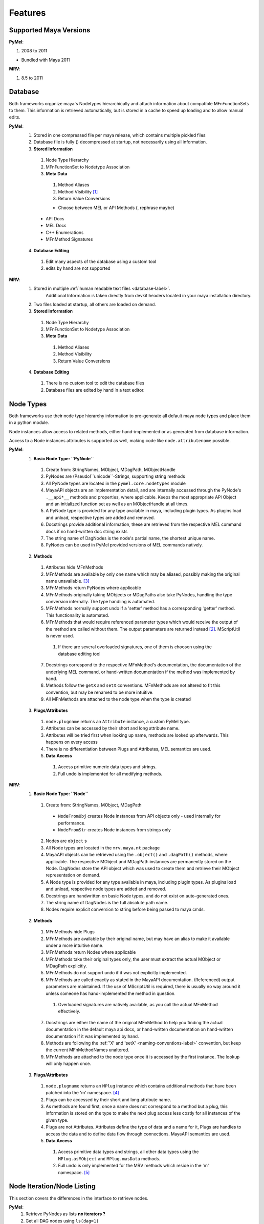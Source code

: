 


********
Features
********

Supported Maya Versions
=======================
**PyMel**:

#. 2008 to 2011

* Bundled with Maya 2011
	
**MRV**:

#. 8.5 to 2011

Database
========
Both frameworks organize maya's Nodetypes hierarchically and attach information about compatible MFnFunctionSets to them. This information is retrieved  automatically, but is stored in a cache to speed up loading and to allow manual edits.

**PyMel**:
	1. Stored in one compressed file per maya release, which contains multiple pickled files 
	2. Database file is fully () decompressed at startup, not necessarily using all information.
	3. **Stored Information**
	
	 #. Node Type Hierarchy
	 #. MFnFunctionSet to Nodetype Association
	 #. **Meta Data**
	 
	  #. Method Aliases
	  #. Method Visibility [#mv]_
	  #. Return Value Conversions
	  
	  * Choose between MEL or API Methods (, rephrase maybe)
	 
	 * API Docs 
	 * MEL Docs 
	 * C++ Enumerations
	 * MFnMethod Signatures 
	 
	4. **Database Editing**
	
	 #. Edit many aspects of the database using a custom tool
	 #. edits by hand are not supported 
	
**MRV**: 
	1. Stored in multiple :ref:`human readable text files <database-label>`.
		Additional Information is taken directly from devkit headers located in your 
		maya installation directory.
	2. Two files loaded at startup, all others are loaded on demand.
	3. **Stored Information**
	
	 #. Node Type Hierarchy
	 #. MFnFunctionSet to Nodetype Association
	 #. **Meta Data**
	 
	  #. Method Aliases
	  #. Method Visibility
	  #. Return Value Conversions
	  
	4. **Database Editing**
	
	 #. There is no custom tool to edit the database files
	 #. Database files are edited by hand in a text editor.

Node Types
==========
Both frameworks use their node type hierarchy information to pre-generate all default maya node types and place them in a python module. 

Node instances allow access to related methods, either hand-implemented or as  generated from database information.

Access to a Node instances attributes is supported as well, making code like  ``node.attributename`` possible.

**PyMel**:
	1. **Basic Node Type: ``PyNode``**
	
	 #. Create from: StringNames, MObject, MDagPath, MObjectHandle
	 #. PyNodes are (Pseudo)``unicode``-Strings, supporting string methods
	 #. All PyNode types are located in the ``pymel.core.nodetypes`` module
	 #. MayaAPI objects are an implementation detail, and are internally accessed through the PyNode's ``.__api*__`` methods and properties, where applicable. Keeps the most appropriate API Object and an initialized function set as well as an MObjectHandle at all times.
	 #. A PyNode type is provided for any type available in maya, including plugin types. As plugins load and unload, respective types are added and removed.
	 #. Docstrings provide additional information, these are retrieved from the respective MEL command docs if no hand-written doc string exists 
	 #. The string name of DagNodes is the node's partial name, the shortest unique name.
	 #. PyNodes can be used in PyMel provided versions of MEL commands natively.
	 
	2. **Methods**
	
	 1. Attributes hide MFnMethods
	 2. MFnMethods are available by only one name which may be aliased, possibly making the original name unavailable. [#mapymel]_
	 3. MFnMethods return PyNodes where applicable 
	 4. MFnMethods originally taking MObjects or MDagPaths also take PyNodes, handling the type conversion internally. The type handling is automated.
	 5. MFnMethods normally support undo if a 'setter' method has a corresponding 'getter' method. This functionality is automated.
	 6. MFnMethods that would require referenced parameter types which would receive the output of the method are called without them. The output parameters are returned instead [#moppymel]_. MScriptUtil is never used.
	 
	  1. If there are several overloaded signatures, one of them is choosen using the database editing tool 
	  
	 7. Docstrings correspond to the respective MFnMethod's documentation, the documentation of the underlying MEL command, or hand-written documentation if the method was implemented by hand.
	 8. Methods follow the ``getX`` and ``setX`` conventions. MFnMethods are not altered to fit this convention, but may be renamed to be more intuitive.
	 9. All MFnMethods are attached to the node type when the type is created  
	 
	3. **Plugs/Attributes**
	
	 #. ``node.plugname`` returns an ``Attribute`` instance, a custom PyMel type.
	 #. Attributes can be accessed by their short and long attribute name.
	 #. Attributes will be tried first when looking up name, methods are looked up afterwards. This happens on every access 
	 #. There is no differentiation between Plugs and Attributes, MEL semantics are used.
	 #. **Data Access**
	 
	  #. Access primitive numeric data types and strings. 
	  #. Full undo is implemented for all modifying methods.
	
**MRV**:
	1. **Basic Node Type: ``Node``**
	
	 1. Create from: StringNames, MObject, MDagPath
	 
	  * ``NodeFromObj`` creates Node instances from API objects only - used internally for performance.
	  * ``NodeFromStr`` creates Node instances from strings only
	  
	 2. Nodes are ``object`` s
	 3. All Node types are located in the ``mrv.maya.nt`` package
	 4. MayaAPI objects can be retrieved using the ``.object()`` and ``.dagPath()`` methods, where applicable. The respective MObject and MDagPath instances are permanently stored on the Node. DagNodes store the API object which was used to create them and retrieve their MObject representation on demand.
	 5. A Node type is provided for any type available in maya, including plugin types. As plugins load and unload, respective node types are added and removed.
	 6. Docstrings are handwritten on basic Node types, and do not exist on auto-generated ones.
	 7. The string name of DagNodes is the full absolute path name.
	 8. Nodes require explicit conversion to string before being passed to maya.cmds.
	 
	2. **Methods**
	
	 1. MFnMethods hide Plugs
	 2. MFnMethods are available by their original name, but may have an alias to make it available under a more intuitive name.
	 3. MFnMethods return Nodes where applicable
	 4. MFnMethods take their original types only, the user must extract the actual MObject or MDagPath explicitly.
	 5. MFnMethods do not support undo if it was not explicitly implemented.
	 6. MFnMethods are called exactly as stated in the MayaAPI documentation. (Referenced) output parameters are maintained. If the use of MScriptUtil is required, there is usually no way around it unless someone has hand-implemented the method in question.
	 
	  1. Overloaded signatures are natively available, as you call the actual MFnMethod effectively. 
	  
	 7. Docstrings are either the name of the original MFnMethod to help you finding the actual documentation in the default maya api docs, or hand-written documentation on hand-written documentation if it was implemented by hand.
	 8. Methods are following the :ref:`'X' and 'setX' <naming-conventions-label>` convention, but keep the current MFnMethodNames unaltered.
	 9. MFnMethods are attached to the node type once it is accessed by the first instance. The lookup will only happen once.
	 
	3. **Plugs/Attributes**
	
	 #. ``node.plugname`` returns an ``MPlug`` instance which contains additional methods that have been patched into the 'm' namespace. [#mmnsmrv]_
	 #. Plugs can be accessed by their short and long attribute name.
	 #. As methods are found first, once a name does not correspond to a method but a plug, this information is stored on the type to make the next plug access less costly for all instances of the given type.
	 #. Plugs are not Attributes. Attributes define the type of data and a name for it, Plugs are handles to access the data and to define data flow through connections. MayaAPI semantics are used.
	 #. **Data Access** 
	 
	  #. Access primitive data types and strings, all other data types using the ``MPlug.asMObject`` and ``MPlug.masData`` methods.
	  #. Full undo is only implemented for the MRV methods which reside in the 'm' namespace. [#mpmmrv]_
	

Node Iteration/Node Listing
===========================
This section covers the differences in the interface to retrieve nodes. 

**PyMel**:
	#. Retrieve PyNodes as lists **no iterators ?**
	#. Get all DAG nodes using ``ls(dag=1)``
	#. Get all DG nodes using ``ls()``
	#. List all input or output nodes using ``node.history`` and ``node.future``, there no easy way to traverse actual plugs  
	
**MRV**:
	#. Retrieve iterators yielding Nodes (default), MObjects or MDagPaths
	#. Iterate DAG nodes using ``iterDagNodes()``
	#. Iterate all DG nodes using ``iterDgNodes()``
	#. Iterate the dependency graph using ``iterGraph()``, or ``MPlug.miterGraph``.
	

User Interfaces
===============
Both frameworks provide wrappers for maya's user interface MEL commands, allowing them to be used in an object oriented fashion.

**PyMel**:
	1. **UI Types**
	
	 #. Common base type for all UI elements is ``PyUI``, which is a unicode object.
	 #. PyUI instances can be created from the name of maya's UI element. If no name is given, all flags supported by the underlying MEL command can be passed in as keyword argument.
	 #. Each UI MEL comamnd has a corresponding capitalized PyUI type
	 #. PyUI type hierarchy is solely based on the actual type inheritance in the ``uitypes`` module. 
	 #. PyUI types may inherit from hand-implemented base classes to add custom functionality. 
	 #. Fully auto-generated UI types derive from PyUI. 
	 
	 
	2. **Property Access**
	
	 #. Database information is used to provide ``getX`` methods for all long MEL command flags ``X`` which can be queried, and ``setX``  methods for all long editable command flags ``X`` .
	 
	  * i.e. ``x, y = win.getWidthHeight()`` or ``win.setWidthHeight((x, y))`` to get and set the dimension of a window. 
	
	3. **Callback/Event Handling**
	
	 1. Callbacks are set using the respective property, usually named ``setXCommand``.
	 
	  * i.e. ``button.setCommand(stringOrCallable)`` sets the command to be called once a button is pressed.
	  
	 2. As callbacks correspond to the underlying MEL callback, each one may have zero or one receivers.
	 3. Maya callbacks which provide additional arguments return Python types, not just strings like 'true', 'false' or ''.

**MRV**:
	1. **UI Types**
		#. Common base type for all UI elements is ``BaseUI``, which is an object. All UI elements with names derive from ``NamedUI``, which is a ``BaseUI``, and a unicode object, among others.
		#. NamedUI instances can be created from the name of maya's UI element. If no name is given, all flags supported by the underlying MEL command can be passed in as keyword argument. BaseUI instances will always instantiate the actual maya UI element ( i.e. modal dialogs ).
		#. Each UI MEL command has a corresponding capitalized BaseUI type
		#. The BaseUI type hierarchy is defined in the database according to the commonalities of the flags of the respective MEL commands.
		#. Types within that hierarchy are hand-implemented to provide common functionality to all derived types. Abstract bases are used as well. 
		#. Fully auto-generated UI types derive from their base type as defined in the database.
		
	2. **Property Access**
	
	 #. A list of short and long property names as manually extracted from the MEL command documentation is kept on the respective UI type, which will be used by the type's metaclass to generate python properties prefixed with ``p_``. The property can be queried, but may not necessarily be edited, which is when a RuntimeError will be produced.
	 
	  * i.e. ``x, y = win.p_wh`` or ``x, y = win.p_widthHeight``, ``win.p_wh = (x, y)`` or ``win.p_widthHeight = (x, y)`` to get and set the dimensions of a window. 
	
	3. **Callback Handling**
	
	 1. Callbacks are called Events. A list of short and long event names as manually extracted from the MEL command documentation is kept on the respective UI type, which will be used by the type's metaclass to create UIEvent descriptors prefixed with ``e_``.
	 
	  * i.e. ``button.e_pressed = callable1`` and ``button.e_pressed = callable2`` to register two receivers with the button pressed event.
	  
	 2. An event may have any amount of receivers.
	 3. Maya callbacks with arguments provide them as strings only. The receiver has to deal with it itself. The first argument of each sent event is the  event's sender.
	 
	 * Custom Signals may be created to facilitate QT-like modular user interfaces. 
	 
Regression Testing
==================
Both frameworks feature nose compatible test cases.

**PyMel**:
	#. Test modules are organized in a flat list of files
	#. Tests can be run in the maya version in your PATH.
	#. There are no utilities to facilitate user interface testing.
	
**MRV**:
	#. Test modules are organized in a hierarchy, matching the name and hierarchical location of the modules they test.
	#. Tests can be run easily in all installed maya versions
	#. User interfaces may be tested by the default nose based test system. Maya will be started in minimal GUI mode and runs the specified UI tests.


Interfaces and Utilities
========================
Both frameworks provide additional utilities and interface to handle common problems that arise within maya. The actual implementation varies greatly though, this comparison merely lists the major ones.

**PyMel**:
	#. File handling through procedural interface
	#. Reference handling through custom Type ( ``FileReference`` )
	#. Namespace handling through custom Type ( ``Namespace`` )
	#. OptionVar handling through custom dict type ( ``OptionVarDict`` )
	
	* **Probably many more**
	
**MRV**:
	#. File handling though custom Type ( ``Scene`` )
	#. Reference handling through custom Type ( ``FileReference`` )
	#. Namespace handling through custom Type ( ``Namespace`` )
	#. OptionVar handling through custom dict type ( ``OptionVarDict`` )
	
	
	
	
Standalone Tools
================
Both frameworks offer standalone tools to provide additional functionality. These are listed here by their functionality, including the available platforms. 

**PyMel**:
	1. **Tools**
	
	 #. IPython shell with PyMel support, some Maya specific convenience functions like Node name completion and Attribute completion. A dag command lists the scene dag as ascii art. ( ``ipymel``, all platforms )
	 
	 * Convert MEL to Python ( ``mel2py``, all platforms )
	 
	2. **Testing**
	
	 #. Run tests in current maya version ( ``pymel_test``, Linux, OSX )
	 
	3. **Maintenance**
	
	 #. Compile full documentation  ( ``make_pymel_docs``, linux and osx )
	 
	 * Make a new release ( ``makerelease``, linux and OSX )
	 * Rebuild the database caches ( ``rebuildcaches.py``, OSX )
	 

**MRV**:
	1. **Tools**
	
	 #. IPython shell with MRV support, all MFnFunctions take part in tab completion, but nothing more.
	 
	 * Prepare a python standalone interpreter to run MRV and maya ( ``mrv``, All platforms, on windows it uses only the predefined maya version )
	 
	2. **Testing**
	
	 #. Run tests in current and specified maya versions ( ``tmrv``, all platforms, on windows the same limitations apply as for ``mrv`` )
	 
	 * Run UI specific tests in a slimmed down maya UI session ( ``tmrv --mrv-maya test/maya/ui``, all platforms )
	 * Retrieve the test coverage as html report for the specified maya version ( ``tmrv --mrv-coverage``, linux and osx )
	 * Full regression testing against all installed maya versions ( ``tmrvr``, linux and osx )
	 
	3. **Maintenance**
	
	 #. Compile full documentation ( ``make clean html``, Linux and OSX )
	 

	 
--------------------------------------------------------------------------------

.. [#mv] Whether a method can be called through a Node or not 
.. [#moppymel] MFnCamera.getFilmFrustrum( double distance, MPointArray clipPlanes ) can be called like Camera.getFilmFrustrum( 10.0 ), returning a tuple of 4
.. [#mapymel] ``MFnDagNode::child`` becomes ``DagNode.childAtIndex``, and is not available under ``DagNode.child``.
.. [#mmnsmrv] All patches applied to globally available MayaAPI types, such as MPlug or MSelection list reside in the 'm' namespace to prevent clashes with possibly existing patched methods.
.. [#mpmmrv] This is potentially dangerous as ``MPlug.msetFloat(...)`` supports undo, whereas the original MPlug.setFloat(...) does not. There is a debugging environment variable which helps to find these kind of bugs.
